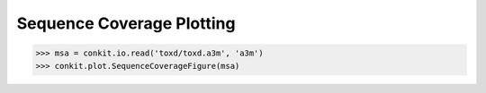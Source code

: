 
Sequence Coverage Plotting
--------------------------

.. code-block:: python

   >>> msa = conkit.io.read('toxd/toxd.a3m', 'a3m')
   >>> conkit.plot.SequenceCoverageFigure(msa)

.. image:: ../images/toxd_scov_plot.png
   :alt: Toxd Sequence Coverage Plot
